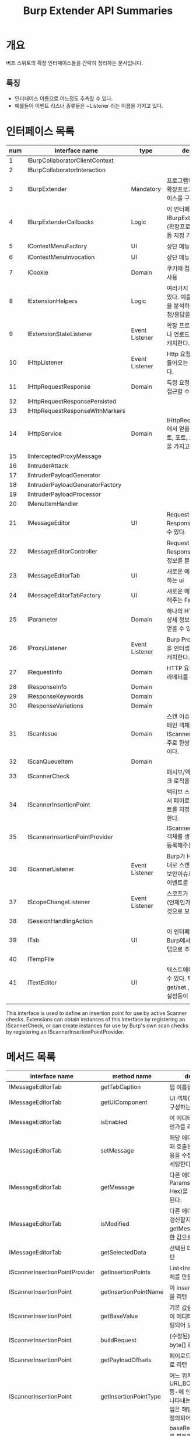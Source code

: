 #+TITLE: Burp Extender API Summaries

* 개요
버프 스위트의 확장 인터페이스들을 간략히 정리하는 문서입니다. 

** 특징
- 인터페이스 이름으로 어느정도 추측할 수 있다. 
- 예를들어 이벤트 리스너 종류들은 ~Listener 라는 이름을 가지고 있다. 

* 인터페이스 목록 
| num | interface name                   | type           | description                                                                                      |
|-----+----------------------------------+----------------+--------------------------------------------------------------------------------------------------|
|   1 | IBurpCollaboratorClientContext   |                |                                                                                                  |
|   2 | IBurpCollaboratorInteraction     |                |                                                                                                  |
|   3 | IBurpExtender                    | Mandatory      | 프로그램의 진입점 (모든 확장프로그램은 이 인터페이스를 구현해야함).                              |
|   4 | IBurpExtenderCallbacks           | Logic          | 이 인터페이스의 구현체를 IBurpExtender 에 등록.(확장프로그램 이름,역할 등 지정 가능)             |
|   5 | IContextMenuFactory              | UI             | 상단 메뉴 추가 관련(?)                                                                           |
|   6 | IContextMenuInvocation           | UI             | 상단 메뉴 추가 관련(?)                                                                           |
|   7 | ICookie                          | Domain         | 쿠키에 접근하고자 할 때 사용                                                                     |
|   8 | IExtensionHelpers                | Logic          | 여러가지 헬프 메서드들이 있다. 예를들면, 요청/응답을 분석하거나 새로운 요청/응답을 만들 수 있다. |
|   9 | IExtensionStateListener          | Event Listener | 확장 프로그램이 로드되거나 언로드되는 이벤트를 캐치한다.                                         |
|  10 | IHttpListener                    | Event Listener | Http 요청/응답이 Burp로 들어오는 이벤트를 캐치한다.                                              |
|  11 | IHttpRequestResponse             | Domain         | 특정 요청 / 응답 객체에 접근할 수 있다.                                                          |
|  12 | IHttpRequestResponsePersisted    |                |                                                                                                  |
|  13 | IHttpRequestResponseWithMarkers  |                |                                                                                                  |
|  14 | IHttpService                     | Domain         | IHttpRequestResponse에서 얻을 수 있다. 호스트, 포트, 프로토콜 정보등을 가지고 있다.              |
|  15 | IInterceptedProxyMessage         |                |                                                                                                  |
|  16 | IIntruderAttack                  |                |                                                                                                  |
|  17 | IIntruderPayloadGenerator        |                |                                                                                                  |
|  18 | IIntruderPayloadGeneratorFactory |                |                                                                                                  |
|  19 | IIntruderPayloadProcessor        |                |                                                                                                  |
|  20 | IMenuItemHandler                 |                |                                                                                                  |
|  21 | IMessageEditor                   | UI             | Request 뷰어, Response 뷰어를 만들 수 있다.                                                      |
|  22 | IMessageEditorController         |                | Request 뷰어나 Response 뷰어에서 상세정보를 볼 수 있게 해준다.                                   |
|  23 | IMessageEditorTab                | UI             | 새로운 에디터 탭(을 구성하는 ui                                                                  |
|  24 | IMessageEditorTabFactory         | UI             | 새로운 에디터 탭을 추가해주는 Factory                                                            |
|  25 | IParameter                       | Domain         | 하나의 HTTP 파라메터의 상세 정보(이름,값,타입)를 얻을 수 있다.                                   |
|  26 | IProxyListener                   | Event Listener | Burp Proxy가 요청/응답을 인터셉트하는 이벤트를 캐치한다.                                         |
|  27 | IRequestInfo                     | Domain         | HTTP 요청 정보 (모든 파라메터를 포함)                                                            |
|  28 | IResponseInfo                    | Domain         |                                                                                                  |
|  29 | IResponseKeywords                | Domain         |                                                                                                  |
|  30 | IResponseVariations              | Domain         |                                                                                                  |
|  31 | IScanIssue                       | Domain         | 스캔 이슈를 정의하는 도메인 객체. IScannerCheck 객체와 주로 한쌍으로 사용될 것이다.              |
|  32 | IScanQueueItem                   | Domain         |                                                                                                  |
|  33 | IScannerCheck                    |                | 패시브/액티브 스캐너 체크 로직을 추가할 수 있다.                                                 |
|  34 | IScannerInsertionPoint           |                | 액티브 스캐너가 체크들에서 페이로드의 삽입 포인트를 지정해주는 역할을 한다.                      |
|  35 | IScannerInsertionPointProvider   |                | IScannerInsertionPoint 객체를 생성하고 burp에 등록해주는 역할을 한다.                            |
|  36 | IScannerListener                 | Event Listener | Burp가 HTTP응답을 토대로 스캔을 진행한 결과, 보안이슈로 판명됐을 때의 이벤트를 캐치한다.         |
|  37 | IScopeChangeListener             | Event Listener | 스코프가 바끼는 이벤트(언제인가?)를 캐치하는 것으로 보인다.                                      |
|  38 | ISessionHandlingAction           |                |                                                                                                  |
|  39 | ITab                             | UI             | 이 인터페이스를 구현하면 Burp에서 하나의 새로운 탭으로 추가된다.                                 |
|  40 | ITempFile                        |                |                                                                                                  |
|  41 | ITextEditor                      | UI             | 텍스트에디터 UI를 만들 수 있다. 텍스트 값 get/set , 수정가능여부 설정등이 가능하다.              |
|     |                                  |                |                                                                                                  |

This interface is used to define an insertion point for use by active Scanner checks. Extensions can obtain instances of this interface by registering an IScannerCheck, or can create instances for use by Burp's own scan checks by registering an IScannerInsertionPointProvider.


* 메서드 목록 

| interface name                 | method name           | description                                                                                                     |
|--------------------------------+-----------------------+-----------------------------------------------------------------------------------------------------------------|
| IMessageEditorTab              | getTabCaption         | 탭 이름을 리턴                                                                                                  |
| IMessageEditorTab              | getUiComponent        | UI 객체(에디터탭 화면을 구성하는 객체)를 리턴                                                                   |
| IMessageEditorTab              | isEnabled             | 이 에디터탭을 보여줄 것인가를 리턴                                                                              |
| IMessageEditorTab              | setMessage            | 해당 에디터탭을 선택했을 때 호출된다. 요청/응답 내용을 수정한 결과를 UI에 세팅한다.                             |
| IMessageEditorTab              | getMessage            | 다른 에디터탭(Raw, Params, Headers, Hex)을 선택했을 때 호출된다.                                                |
| IMessageEditorTab              | isModified            | 다른 에디터탭의 화면을 갱신할지 여부. true라면 getMessage 에서 리턴한 값으로 업데이트된다.                      |
| IMessageEditorTab              | getSelectedData       | 선택된 데이터(텍스트) 리턴                                                                                      |
| IScannerInsertionPointProvider | getInsertionPoints    | List<InsertionPoint> 객체를 만들어서 리턴                                                                       |
| IScannerInsertionPoint         | getInsertionPointName | 이 InsertionPoint의 이름을 리턴                                                                                 |
| IScannerInsertionPoint         | getBaseValue          | 기본 값을 리턴 (이 기본값이 에디터탭에서 하이라이팅되어 보인다.)                                                |
| IScannerInsertionPoint         | buildRequest          | (수정된) 요청 내용을 byte[] 로 리턴                                                                             |
| IScannerInsertionPoint         | getPayloadOffsets     | 페이로드 오프셋을 int[] 로 리턴                                                                                 |
| IScannerInsertionPoint         | getInsertionPointType | 어느 위치-URL,BODY,COOKIE 등-에 인풋되는 것인지를 나타내는 타입을 리턴. 타입은 해당 인터페이스에 정의되어 있다. |
| IScannerCheck                  | doPassiveScan         | baseRequestResponse를 파라메터로 받는다. 패시브 스캔에서는 요청/응답에 특정 문자열이 포함되는지 여부로 이슈인지 여부를 판단한다. |
| IScannerCheck                  | doActiveScan          | baseReuqestResponse와 insertionPoint를 파라메터로 받는다. 액티브 스캔에서는 페이로드를 요청에 넣어서 요청을 보낸다음 응답에 특정 문자열이 포함되어 있을 경우 이슈로 판단한다. |
|                                |                       |                                                                                                                                                                               |



* ref
[fn:1] https://portswigger.net/burp/extender
